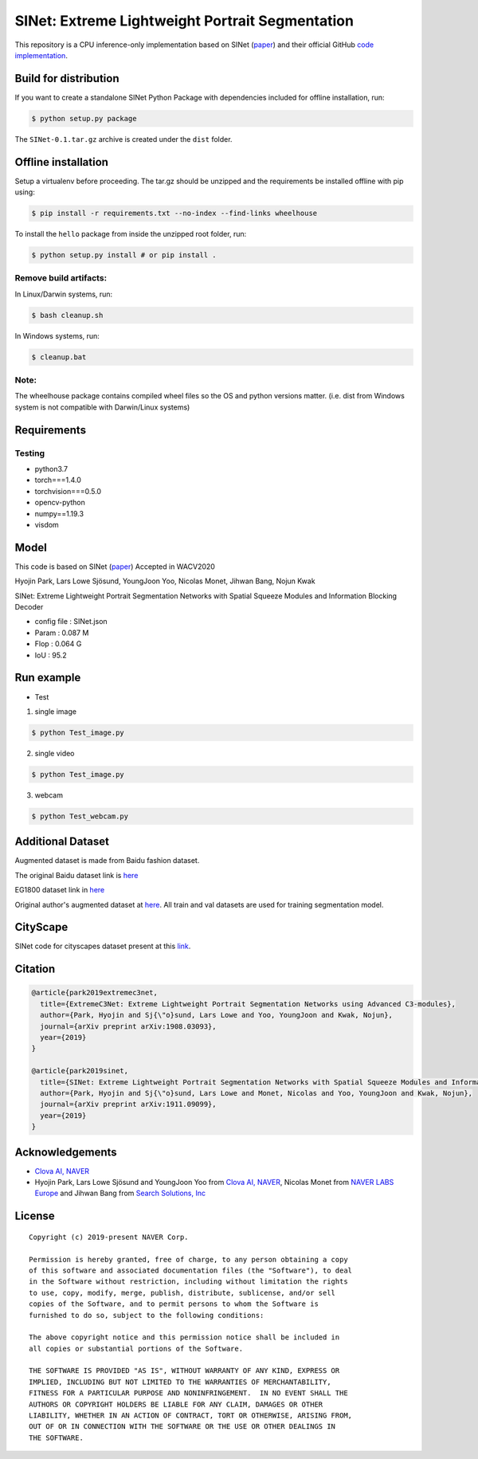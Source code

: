 SINet: Extreme Lightweight Portrait Segmentation
================================================

This repository is a CPU inference-only implementation based on SINet
(`paper <https://arxiv.org/abs/1911.09099>`__) and their official GitHub
`code
implementation <https://github.com/clovaai/ext_portrait_segmentation>`__.

Build for distribution
----------------------

If you want to create a standalone SINet Python Package with
dependencies included for offline installation, run:

.. code:: shell

    $ python setup.py package

The ``SINet-0.1.tar.gz`` archive is created under the ``dist`` folder.

Offline installation
--------------------

Setup a virtualenv before proceeding. The tar.gz should be unzipped and
the requirements be installed offline with pip using:

.. code:: shell

    $ pip install -r requirements.txt --no-index --find-links wheelhouse

To install the ``hello`` package from inside the unzipped root folder,
run:

.. code:: shell

    $ python setup.py install # or pip install .

Remove build artifacts:
~~~~~~~~~~~~~~~~~~~~~~~

In Linux/Darwin systems, run:

.. code:: shell

    $ bash cleanup.sh

In Windows systems, run:

.. code:: shell

    $ cleanup.bat

Note:
~~~~~

The wheelhouse package contains compiled wheel files so the OS and
python versions matter. (i.e. dist from Windows system is not compatible
with Darwin/Linux systems)

Requirements
------------

Testing
~~~~~~~

-  python3.7
-  torch===1.4.0
-  torchvision===0.5.0
-  opencv-python
-  numpy==1.19.3
-  visdom

Model
-----

This code is based on SINet
(`paper <https://arxiv.org/abs/1911.09099>`__) Accepted in WACV2020

Hyojin Park, Lars Lowe Sjösund, YoungJoon Yoo, Nicolas Monet, Jihwan
Bang, Nojun Kwak

SINet: Extreme Lightweight Portrait Segmentation Networks with Spatial
Squeeze Modules and Information Blocking Decoder

-  config file : SINet.json
-  Param : 0.087 M
-  Flop : 0.064 G
-  IoU : 95.2

Run example
-----------

-  Test

1. single image

.. code:: shell

    $ python Test_image.py

2. single video

.. code:: shell

    $ python Test_image.py

3. webcam

.. code:: shell

    $ python Test_webcam.py

Additional Dataset
------------------

Augmented dataset is made from Baidu fashion dataset.

The original Baidu dataset link is
`here <http://www.cbsr.ia.ac.cn/users/ynyu/dataset/>`__

EG1800 dataset link in
`here <https://drive.google.com/file/d/18xM3jU2dSp1DiDqEM6PVXattNMZvsX4z/view?usp=sharing>`__

Original author's augmented dataset at
`here <https://drive.google.com/file/d/1zkh7gAhWwoX1nR5GzTzBziG8tgTKtr73/view?usp=sharing>`__.
All train and val datasets are used for training segmentation model.

CityScape
---------

SINet code for cityscapes dataset present at this
`link <https://github.com/clovaai/c3_sinet>`__.

Citation
--------

.. code:: shell

    @article{park2019extremec3net,
      title={ExtremeC3Net: Extreme Lightweight Portrait Segmentation Networks using Advanced C3-modules},
      author={Park, Hyojin and Sj{\"o}sund, Lars Lowe and Yoo, YoungJoon and Kwak, Nojun},
      journal={arXiv preprint arXiv:1908.03093},
      year={2019}
    }

    @article{park2019sinet,
      title={SINet: Extreme Lightweight Portrait Segmentation Networks with Spatial Squeeze Modules and Information Blocking Decoder},
      author={Park, Hyojin and Sj{\"o}sund, Lars Lowe and Monet, Nicolas and Yoo, YoungJoon and Kwak, Nojun},
      journal={arXiv preprint arXiv:1911.09099},
      year={2019}
    }

Acknowledgements
----------------

-  `Clova AI, NAVER <https://github.com/clovaai>`__
-  Hyojin Park, Lars Lowe Sjösund and YoungJoon Yoo from `Clova AI,
   NAVER <https://clova.ai/en/research/research-areas.html>`__, Nicolas
   Monet from `NAVER LABS Europe <https://europe.naverlabs.com/>`__ and
   Jihwan Bang from `Search Solutions,
   Inc <https://www.searchsolutions.co.kr/>`__

License
-------

::

    Copyright (c) 2019-present NAVER Corp.

    Permission is hereby granted, free of charge, to any person obtaining a copy
    of this software and associated documentation files (the "Software"), to deal
    in the Software without restriction, including without limitation the rights
    to use, copy, modify, merge, publish, distribute, sublicense, and/or sell
    copies of the Software, and to permit persons to whom the Software is
    furnished to do so, subject to the following conditions:

    The above copyright notice and this permission notice shall be included in
    all copies or substantial portions of the Software.

    THE SOFTWARE IS PROVIDED "AS IS", WITHOUT WARRANTY OF ANY KIND, EXPRESS OR
    IMPLIED, INCLUDING BUT NOT LIMITED TO THE WARRANTIES OF MERCHANTABILITY,
    FITNESS FOR A PARTICULAR PURPOSE AND NONINFRINGEMENT.  IN NO EVENT SHALL THE
    AUTHORS OR COPYRIGHT HOLDERS BE LIABLE FOR ANY CLAIM, DAMAGES OR OTHER
    LIABILITY, WHETHER IN AN ACTION OF CONTRACT, TORT OR OTHERWISE, ARISING FROM,
    OUT OF OR IN CONNECTION WITH THE SOFTWARE OR THE USE OR OTHER DEALINGS IN
    THE SOFTWARE.
